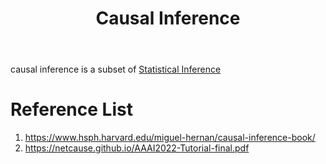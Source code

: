 :PROPERTIES:
:ID:       6c86c3c7-8187-4116-b348-7986761dd924
:END:
#+title: Causal Inference

causal inference is a subset of [[id:7102dc5c-9d18-4e59-8bed-a47366a227f9][Statistical Inference]]

* Reference List
1. https://www.hsph.harvard.edu/miguel-hernan/causal-inference-book/
2. https://netcause.github.io/AAAI2022-Tutorial-final.pdf 
